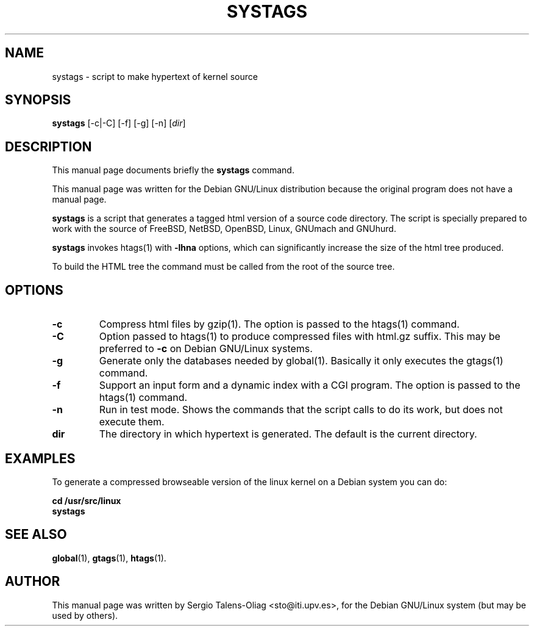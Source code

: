 .\" Hey Emacs! This file is -*- nroff -*- source.
.TH SYSTAGS 1
.SH NAME
systags \- script to make hypertext of kernel source
.SH SYNOPSIS
.B systags
[-c|-C] [-f] [-g] [-n] [\fIdir\fP]
.SH "DESCRIPTION"
This manual page documents briefly the
.BR systags
command.
.PP
This manual page was written for the Debian GNU/Linux distribution
because the original program does not have a manual page.
.PP
.B systags
is a script that generates a tagged html version of a source code
directory.  The script is specially prepared to work with the source
of FreeBSD, NetBSD, OpenBSD, Linux, GNUmach and GNUhurd.
.PP
.B systags
invokes htags(1) with \fB-lhna\fP options, which can significantly
increase the size of the html tree produced.
.PP
To build the HTML tree the command must be called from the root of the
source tree.
.SH OPTIONS
.TP
.B \-c
Compress html files  by gzip(1). The option is passed to the htags(1) command.
.TP
.B \-C
Option passed to htags(1) to produce compressed files with html.gz suffix.
This may be preferred to \fB-c\fP on Debian GNU/Linux systems.
.TP
.B \-g
Generate only the databases needed by global(1). Basically it only
executes the gtags(1) command.
.TP
.B \-f
Support an input form and a dynamic index with a CGI program.  The option is
passed to the htags(1) command.
.TP
.B \-n
Run in test mode. Shows the commands that the script calls to do its work, but
does not execute them.
.TP
.B dir
The directory in which hypertext is generated. The default is the current
directory.
.SH EXAMPLES
To generate a compressed browseable version of the linux kernel on a
Debian system you can do:
.PP
.br
\fB    cd /usr/src/linux\fP
\fB    systags\fP
.br
.SH "SEE ALSO"
\fBglobal\fP(1),
\fBgtags\fP(1),
\fBhtags\fP(1).
.SH AUTHOR
This manual page was written by Sergio Talens-Oliag <sto@iti.upv.es>,
for the Debian GNU/Linux system (but may be used by others).
